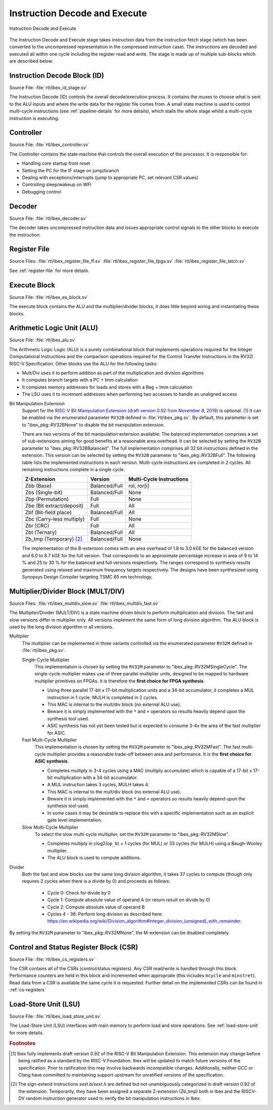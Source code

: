 .. _instruction-decode-execute:

Instruction Decode and Execute
==============================

.. figure:: images/de_ex_stage.svg
   :name: de_ex_stage
   :align: center

   Instruction Decode and Execute

The Instruction Decode and Execute stage takes instruction data from the instruction fetch stage (which has been converted to the uncompressed representation in the compressed instruction case).
The instructions are decoded and executed all within one cycle including the register read and write.
The stage is made up of multiple sub-blocks which are described below.

Instruction Decode Block (ID)
-----------------------------
Source File: :file:`rtl/ibex_id_stage.sv`

The Instruction Decode (ID) controls the overall decode/execution process.
It contains the muxes to choose what is sent to the ALU inputs and where the write data for the register file comes from.
A small state machine is used to control multi-cycle instructions (see :ref:`pipeline-details` for more details), which stalls the whole stage whilst a multi-cycle instruction is executing.

Controller
----------
Source File: :file:`rtl/ibex_controller.sv`

The Controller contains the state machine that controls the overall execution of the processor.
It is responsible for:

* Handling core startup from reset
* Setting the PC for the IF stage on jump/branch
* Dealing with exceptions/interrupts (jump to appropriate PC, set relevant CSR values)
* Controlling sleep/wakeup on WFI
* Debugging control

Decoder
-------
Source File: :file:`rtl/ibex_decoder.sv`

The decoder takes uncompressed instruction data and issues appropriate control signals to the other blocks to execute the instruction.

Register File
-------------
Source Files: :file:`rtl/ibex_register_file_ff.sv` :file:`rtl/ibex_register_file_fpga.sv` :file:`rtl/ibex_register_file_latch.sv`

See :ref:`register-file` for more details.

Execute Block
-------------
Source File: :file:`rtl/ibex_ex_block.sv`

The execute block contains the ALU and the multiplier/divider blocks, it does little beyond wiring and instantiating these blocks.

Arithmetic Logic Unit (ALU)
---------------------------
Source File: :file:`rtl/ibex_alu.sv`

The Arithmetic Logic Logic (ALU) is a purely combinational block that implements operations required for the Integer Computational Instructions and the comparison operations required for the Control Transfer Instructions in the RV32I RISC-V Specification.
Other blocks use the ALU for the following tasks:

* Mult/Div uses it to perform addition as part of the multiplication and division algorithms
* It computes branch targets with a PC + Imm calculation
* It computes memory addresses for loads and stores with a Reg + Imm calculation
* The LSU uses it to increment addresses when performing two accesses to handle an unaligned access

Bit Manipulation Extension
  Support for the `RISC-V Bit Manipulation Extension (draft version 0.92 from November 8, 2019) <https://github.com/riscv/riscv-bitmanip/blob/master/bitmanip-0.92.pdf>`_ is optional. [#B_draft]_
  It can be enabled via the enumerated parameter ``RV32B`` defined in :file:`rtl/ibex_pkg.sv`.
  By default, this parameter is set to "ibex_pkg::RV32BNone" to disable the bit manipulation extension.

  There are two versions of the bit manipulation extension available:
  The balanced implementation comprises a set of sub-extensions aiming for good benefits at a reasonable area overhead.
  It can be selected by setting the ``RV32B`` parameter to "ibex_pkg::RV32BBalanced".
  The full implementation comprises all 32 bit instructions defined in the extension.
  This version can be selected by setting the ``RV32B`` parameter to "ibex_pkg::RV32BFull".
  The following table lists the implemented instructions in each version.
  Multi-cycle instructions are completed in 2 cycles.
  All remaining instructions complete in a single cycle.

  +---------------------------------+---------------+--------------------------+
  | Z-Extension                     | Version       | Multi-Cycle Instructions |
  +=================================+===============+==========================+
  | Zbb (Base)                      | Balanced/Full | rol, ror[i]              |
  +---------------------------------+---------------+--------------------------+
  | Zbs (Single-bit)                | Balanced/Full | None                     |
  +---------------------------------+---------------+--------------------------+
  | Zbp (Permutation)               | Full          | None                     |
  +---------------------------------+---------------+--------------------------+
  | Zbe (Bit extract/deposit)       | Full          | All                      |
  +---------------------------------+---------------+--------------------------+
  | Zbf (Bit-field place)           | Balanced/Full | All                      |
  +---------------------------------+---------------+--------------------------+
  | Zbc (Carry-less multiply)       | Full          | None                     |
  +---------------------------------+---------------+--------------------------+
  | Zbr (CRC)                       | Full          | All                      |
  +---------------------------------+---------------+--------------------------+
  | Zbt (Ternary)                   | Balanced/Full | All                      |
  +---------------------------------+---------------+--------------------------+
  | Zb_tmp (Temporary) [#B_zb_tmp]_ | Balanced/Full | None                     |
  +---------------------------------+---------------+--------------------------+

  The implementation of the B-extension comes with an area overhead of 1.8 to 3.0 kGE for the balanced version and 6.0 to 8.7 kGE for the full version.
  That corresponds to an approximate percentage increase in area of 9 to 14 % and 25 to 30 % for the balanced and full versions respectively.
  The ranges correspond to synthesis results generated using relaxed and maximum frequency targets respectively.
  The designs have been synthesized using Synopsys Design Compiler targeting TSMC 65 nm technology.


.. _mult-div:

Multiplier/Divider Block (MULT/DIV)
-----------------------------------
Source Files: :file:`rtl/ibex_multdiv_slow.sv` :file:`rtl/ibex_multdiv_fast.sv`

The Multiplier/Divider (MULT/DIV) is a state machine driven block to perform multiplication and division.
The fast and slow versions differ in multiplier only. All versions implement the same form of long division algorithm. The ALU block is used by the long division algorithm in all versions.

Multiplier
  The multiplier can be implemented in three variants controlled via the enumerated parameter ``RV32M`` defined in :file:`rtl/ibex_pkg.sv`.

  Single-Cycle Multiplier
    This implementation is chosen by setting the ``RV32M`` parameter to "ibex_pkg::RV32MSingleCycle".
    The single-cycle multiplier makes use of three parallel multiplier units, designed to be mapped to hardware multiplier primitives on FPGAs.
    It is therefore the **first choice for FPGA synthesis**.

    - Using three parallel 17-bit x 17-bit multiplication units and a 34-bit accumulator, it completes a MUL instruction in 1 cycle. MULH is completed in 2 cycles.
    - This MAC is internal to the mult/div block (no external ALU use).
    - Beware it is simply implemented with the ``*`` and ``+`` operators so results heavily depend upon the synthesis tool used.
    - ASIC synthesis has not yet been tested but is expected to consume 3-4x the area of the fast multiplier for ASIC.

  Fast Multi-Cycle Multiplier
    This implementation is chosen by setting the ``RV32M`` parameter to "ibex_pkg::RV32MFast".
    The fast multi-cycle multiplier provides a reasonable trade-off between area and performance. It is the **first choice for ASIC synthesis**.

    - Completes multiply in 3-4 cycles using a MAC (multiply accumulate) which is capable of a 17-bit x 17-bit multiplication with a 34-bit accumulator.
    - A MUL instruction takes 3 cycles, MULH takes 4.
    - This MAC is internal to the mult/div block (no external ALU use).
    - Beware it is simply implemented with the ``*`` and ``+`` operators so results heavily depend upon the synthesis tool used.
    - In some cases it may be desirable to replace this with a specific implementation such as an explicit gate level implementation.

  Slow Multi-Cycle Multiplier
    To select the slow multi-cycle multiplier, set the ``RV32M`` parameter to "ibex_pkg::RV32MSlow".

    - Completes multiply in clog2(``op_b``) + 1 cycles (for MUL) or 33 cycles (for MULH) using a Baugh-Wooley multiplier.
    - The ALU block is used to compute additions.

Divider
  Both the fast and slow blocks use the same long division algorithm, it takes 37 cycles to compute (though only requires 2 cycles when there is a divide by 0) and proceeds as follows:

    - Cycle 0: Check for divide by 0
    - Cycle 1: Compute absolute value of operand A (or return result on divide by 0)
    - Cycle 2: Compute absolute value of operand B
    - Cycles 4 - 36: Perform long division as described here: https://en.wikipedia.org/wiki/Division_algorithm#Integer_division_(unsigned)_with_remainder.

By setting the ``RV32M`` parameter to "ibex_pkg::RV32MNone", the M-extension can be disabled completely.

Control and Status Register Block (CSR)
---------------------------------------
Source File: :file:`rtl/ibex_cs_registers.sv`

The CSR contains all of the CSRs (control/status registers).
Any CSR read/write is handled through this block.
Performance counters are held in this block and incremented when appropriate (this includes ``mcycle`` and ``minstret``).
Read data from a CSR is available the same cycle it is requested.
Further detail on the implemented CSRs can be found in :ref:`cs-registers`

Load-Store Unit (LSU)
---------------------
Source File: :file:`rtl/ibex_load_store_unit.sv`

The Load-Store Unit (LSU) interfaces with main memory to perform load and store operations.
See :ref:`load-store-unit` for more details.

.. rubric:: Footnotes

.. [#B_draft] Ibex fully implements draft version 0.92 of the RISC-V Bit Manipulation Extension.
   This extension may change before being ratified as a standard by the RISC-V Foundation.
   Ibex will be updated to match future versions of the specification.
   Prior to ratification this may involve backwards incompatible changes.
   Additionally, neither GCC or Clang have committed to maintaining support upstream for unratified versions of the specification.

.. [#B_zb_tmp] The sign-extend instructions `sext.b/sext.h` are defined but not unambiguously categorized in draft version 0.92 of the extension.
   Temporarily, they have been assigned a separate Z-extension (Zb_tmp) both in Ibex and the RISCV-DV random instruction generator used to verify the bit manipulation instructions in Ibex.
